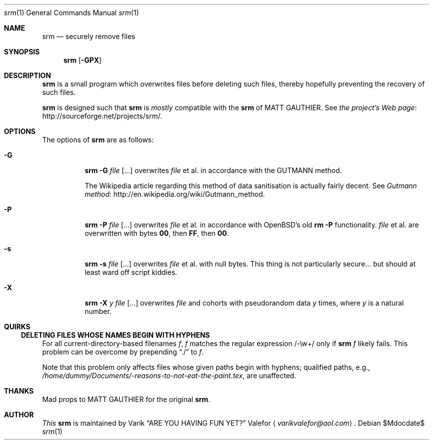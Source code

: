 .Dd $Mdocdate$
.Dt srm 1
.Os
.Sh NAME
.Nm srm
.Nd securely remove files
.Sh SYNOPSIS
.Nm srm
.Op Fl GPX
.Sh DESCRIPTION
.Nm srm
is a small program which overwrites files before deleting such files,
thereby hopefully preventing the recovery of such files.
.Pp
.Nm srm
is designed such that
.Nm srm
is
.Em mostly
compatible with the
.Nm srm
of
.An MATT GAUTHIER.
See
.Lk http://sourceforge.net/projects/srm/ "the project's Web page" .
.Sh OPTIONS
The options of
.Nm srm
are as follows:
.Bl -tag -width Ds
.It Fl G
.Nm srm
.Fl G
.Pa file Op ...
overwrites
.Pa file
et al. in accordance with the GUTMANN method.
.Pp
The Wikipedia article regarding this
method of data sanitisation is actually fairly decent.  See
.Lk http://en.wikipedia.org/wiki/Gutmann_method "Gutmann method" .
.It Fl P
.Nm srm
.Fl P
.Pa file Op ...
overwrites
.Pa file
et al. in accordance with OpenBSD's old
.Nm rm
.Fl P
functionality.
.Pa file
et al. are overwritten with bytes
.Sy 00 ,
then
.Sy FF ,
then
.Sy 00 .
.It Fl s
.Nm srm
.Fl s
.Pa file Op ...
overwrites
.Pa file
et al. with null bytes.  This thing is not particularly secure... but
should at least ward off script kiddies.
.It Fl X
.Nm srm
.Fl X
.Ar y
.Pa file Op ...
overwrites
.Pa file
and cohorts with pseudorandom data
.Ar y
times, where
.Ar y
is a natural number.
.Ed
.Sh QUIRKS
.Ss DELETING FILES WHOSE NAMES BEGIN WITH HYPHENS
For all current-directory-based filenames
.Va f ,
.Va f
matches the regular expression /-\\w+/ only if
.Nm srm
.Va f
likely fails.  This problem can be overcome by prepending
.Dq ./
to
.Va f .
.Pp
Note that this problem only affects files whose given paths begin with
hyphens; qualified paths, e.g.,
.Pa /home/dummy/Documents/-reasons-to-not-eat-the-paint.tex ,
are unaffected.
.Sh THANKS
Mad props to
.An MATT GAUTHIER
for the original
.Nm srm .
.Sh AUTHOR
.Em This
.Nm srm
is maintained by
.An Varik
.An Dq ARE YOU HAVING FUN YET?
.An Valefor
.Aq Mt varikvalefor@aol.com .
